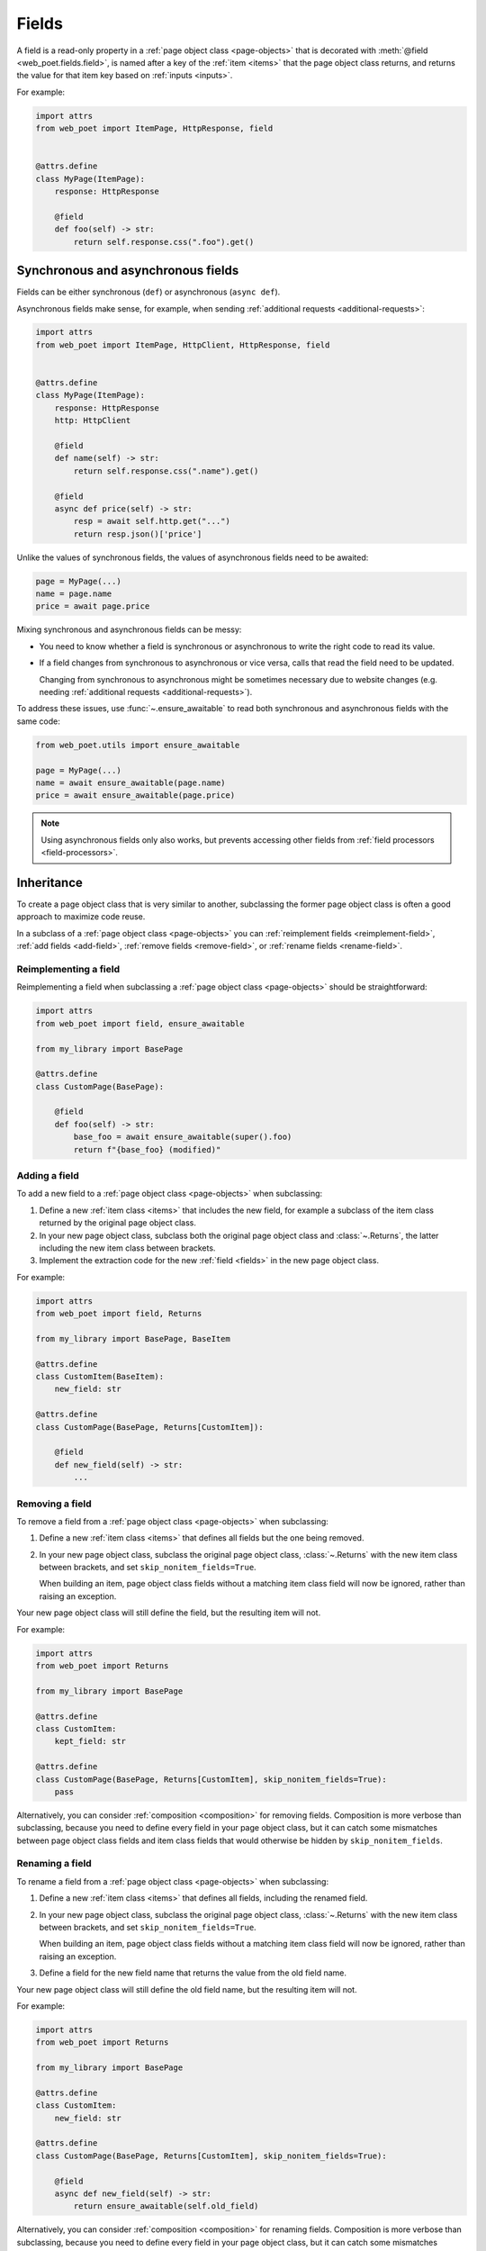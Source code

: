 .. _fields:

======
Fields
======

A field is a read-only property in a :ref:`page object class <page-objects>`
that is decorated with :meth:`@field <web_poet.fields.field>`, is named after a
key of the :ref:`item <items>` that the page object class returns, and returns
the value for that item key based on :ref:`inputs <inputs>`.

For example:

.. code-block:: python

    import attrs
    from web_poet import ItemPage, HttpResponse, field


    @attrs.define
    class MyPage(ItemPage):
        response: HttpResponse

        @field
        def foo(self) -> str:
            return self.response.css(".foo").get()


Synchronous and asynchronous fields
===================================

Fields can be either synchronous (``def``) or asynchronous (``async def``).

Asynchronous fields make sense, for example, when sending
:ref:`additional requests <additional-requests>`:

.. code-block:: python

    import attrs
    from web_poet import ItemPage, HttpClient, HttpResponse, field


    @attrs.define
    class MyPage(ItemPage):
        response: HttpResponse
        http: HttpClient

        @field
        def name(self) -> str:
            return self.response.css(".name").get()

        @field
        async def price(self) -> str:
            resp = await self.http.get("...")
            return resp.json()['price']

Unlike the values of synchronous fields, the values of asynchronous fields need
to be awaited:

.. code-block:: python

    page = MyPage(...)
    name = page.name
    price = await page.price

Mixing synchronous and asynchronous fields can be messy:

-   You need to know whether a field is synchronous or asynchronous to write
    the right code to read its value.

-   If a field changes from synchronous to asynchronous or vice versa, calls
    that read the field need to be updated.

    Changing from synchronous to asynchronous might be sometimes necessary due
    to website changes (e.g. needing :ref:`additional requests
    <additional-requests>`).

To address these issues, use :func:`~.ensure_awaitable` to read both
synchronous and asynchronous fields with the same code:

.. code-block:: python

    from web_poet.utils import ensure_awaitable

    page = MyPage(...)
    name = await ensure_awaitable(page.name)
    price = await ensure_awaitable(page.price)

.. note:: Using asynchronous fields only also works, but prevents accessing
    other fields from :ref:`field processors <field-processors>`.


.. _inheritance:

Inheritance
===========

To create a page object class that is very similar to another, subclassing the
former page object class is often a good approach to maximize code reuse.

In a subclass of a :ref:`page object class <page-objects>` you can
:ref:`reimplement fields <reimplement-field>`, :ref:`add fields <add-field>`,
:ref:`remove fields <remove-field>`, or :ref:`rename fields <rename-field>`.

.. _reimplement-field:

Reimplementing a field
----------------------

Reimplementing a field when subclassing a :ref:`page object class
<page-objects>` should be straightforward:

.. code-block:: python

    import attrs
    from web_poet import field, ensure_awaitable

    from my_library import BasePage

    @attrs.define
    class CustomPage(BasePage):

        @field
        def foo(self) -> str:
            base_foo = await ensure_awaitable(super().foo)
            return f"{base_foo} (modified)"


.. _add-field:

Adding a field
--------------

To add a new field to a :ref:`page object class <page-objects>` when
subclassing:

#.  Define a new :ref:`item class <items>` that includes the new field, for
    example a subclass of the item class returned by the original page object
    class.

#.  In your new page object class, subclass both the original page object class
    and :class:`~.Returns`, the latter including the new item class between
    brackets.

#.  Implement the extraction code for the new :ref:`field <fields>` in the new
    page object class.

For example:

.. code-block:: python

    import attrs
    from web_poet import field, Returns

    from my_library import BasePage, BaseItem

    @attrs.define
    class CustomItem(BaseItem):
        new_field: str

    @attrs.define
    class CustomPage(BasePage, Returns[CustomItem]):

        @field
        def new_field(self) -> str:
            ...


.. _remove-field:

Removing a field
----------------

To remove a field from a :ref:`page object class <page-objects>` when
subclassing:

#.  Define a new :ref:`item class <items>` that defines all fields but the one
    being removed.

#.  In your new page object class, subclass the original page object class,
    :class:`~.Returns` with the new item class between brackets, and set
    ``skip_nonitem_fields=True``.

    When building an item, page object class fields without a matching item
    class field will now be ignored, rather than raising an exception.

Your new page object class will still define the field, but the resulting item
will not.

For example:

.. code-block:: python

    import attrs
    from web_poet import Returns

    from my_library import BasePage

    @attrs.define
    class CustomItem:
        kept_field: str

    @attrs.define
    class CustomPage(BasePage, Returns[CustomItem], skip_nonitem_fields=True):
        pass

Alternatively, you can consider :ref:`composition <composition>` for removing
fields. Composition is more verbose than subclassing, because you need to
define every field in your page object class, but it can catch some mismatches
between page object class fields and item class fields that would otherwise be
hidden by ``skip_nonitem_fields``.


.. _rename-field:

Renaming a field
----------------

To rename a field from a :ref:`page object class <page-objects>` when
subclassing:

#.  Define a new :ref:`item class <items>` that defines all fields, including
    the renamed field.

#.  In your new page object class, subclass the original page object class,
    :class:`~.Returns` with the new item class between brackets, and set
    ``skip_nonitem_fields=True``.

    When building an item, page object class fields without a matching item
    class field will now be ignored, rather than raising an exception.

#.  Define a field for the new field name that returns the value from the old
    field name.

Your new page object class will still define the old field name, but the
resulting item will not.

For example:

.. code-block:: python

    import attrs
    from web_poet import Returns

    from my_library import BasePage

    @attrs.define
    class CustomItem:
        new_field: str

    @attrs.define
    class CustomPage(BasePage, Returns[CustomItem], skip_nonitem_fields=True):

        @field
        async def new_field(self) -> str:
            return ensure_awaitable(self.old_field)

Alternatively, you can consider :ref:`composition <composition>` for renaming
fields. Composition is more verbose than subclassing, because you need to
define every field in your page object class, but it can catch some mismatches
between page object class fields and item class fields that would otherwise be
hidden by ``skip_nonitem_fields``.


.. _composition:

Composition
===========

You can reuse a page object class from another page object class using
composition instead of :ref:`inheritance <inheritance>` by using the original
page object class as a dependency in a brand new page object class returning a
brand new item class.

This is a good approach when you want to reuse code but the page object classes
are very different, or when you want to remove or rename fields without relying
on ``skip_nonitem_fields``.

For example:

.. code-block:: python

    import attrs
    from web_poet import ItemPage, HttpResponse, field, ensure_awaitable

    from my_library import BasePage

    @attrs.define
    class CustomItem:
        name: str

    @attrs.define
    class CustomPage(ItemPage[CustomItem]):
        response: HttpResponse
        base: BasePage

        @field
        async def new_name(self) -> str:
            name = await ensure_awaitable(self.base.name)
            brand = await ensure_awaitable(self.base.brand)
            return f"{brand}: {name}"


.. _field-processors:

Field processors
================

It's often needed to clean or process field values using reusable functions.
:meth:`@field <web_poet.fields.field>` takes an optional ``out`` argument with
a list of such functions. They will be applied to the field value before
returning it:

.. code-block:: python

    from web_poet import ItemPage, HttpResponse, field

    def clean_tabs(s: str) -> str:
        return s.replace('\t', ' ')

    def add_brand(s: str, page: ItemPage) -> str:
        return f"{page.brand} - {s}"

    class MyPage(ItemPage):
        response: HttpResponse

        @field(out=[clean_tabs, str.strip, add_brand])
        def name(self) -> str:
            return self.response.css(".name ::text").get()

        @field(cached=True)
        def brand(self) -> str:
            return self.response.css(".brand ::text").get()

.. _processor-page:

Accessing other fields from field processors
--------------------------------------------

If a processor takes an argument named ``page``, that argument will contain the
page object instance. This allows processing a field differently based on the
values of other fields.

Be careful of circular references. Accessing a field runs its processors; if
two fields reference each other, :class:`RecursionError` will be raised.

You should enable :ref:`caching <field-caching>` for fields accessed in
processors, to avoid unnecessary recomputation.

Processors can be applied to asynchronous fields, but processor functions must
be synchronous. As a result, only values of synchronous fields can be accessed
from processors through the ``page`` argument.

.. _default-processors:

Default processors
------------------

In addition to the ``out`` argument of :meth:`@field <web_poet.fields.field>`,
you can define processors at the page object class level by defining a nested
class named ``Processors``:

.. code-block:: python

    import attrs
    from web_poet import ItemPage, HttpResponse, field

    def clean_tabs(s: str) -> str:
        return s.replace('\t', ' ')

    @attrs.define
    class MyPage(ItemPage):
        response: HttpResponse

        class Processors:
            name = [clean_tabs, str.strip]

        @field
        def name(self) -> str:
            return self.response.css(".name ::text").get()

If ``Processors`` contains an attribute with the same name as a field, the
value of that attribute is used as a list of default processors for the field,
to be used if the ``out`` argument of :meth:`@field <web_poet.fields.field>` is
not defined.

You can also reuse and extend the processors defined in a base class by
explicitly accessing or subclassing the ``Processors`` class:

.. code-block:: python

    import attrs
    from web_poet import ItemPage, HttpResponse, field

    def clean_tabs(s: str) -> str:
        return s.replace('\t', ' ')

    @attrs.define
    class MyPage(ItemPage):
        response: HttpResponse

        class Processors:
            name = [str.strip]

        @field
        def name(self) -> str:
            return self.response.css(".name ::text").get()

    class MyPage2(MyPage):
        class Processors(MyPage.Processors):
            # name uses the processors in MyPage.Processors.name
            # description now also uses them and also clean_tabs
            description = MyPage.Processors.name + [clean_tabs]

        @field
        def description(self) -> str:
            return self.response.css(".description ::text").get()

        # brand uses the same processors as name
        @field(out=MyPage.Processors.name)
        def brand(self) -> str:
            return self.response.css(".brand ::text").get()

.. _default-processors-nested:

Processors for nested fields
----------------------------

Some item fields contain nested items (e.g. a product can contain a list of
variants) and it's useful to have processors for fields of these nested items.

You can use the same logic for them as for normal fields if you define an
extractor class that produces these nested items. Such classes should inherit
from :class:`~.Extractor`.

In the simplest cases you need to pass a selector to them:

.. code-block:: python

    from typing import Any, Dict, List

    import attrs
    from parsel import Selector
    from web_poet import Extractor, ItemPage, HttpResponse, field

    @attrs.define
    class MyPage(ItemPage):
        response: HttpResponse

        @field
        async def variants(self) -> List[Dict[str, Any]]:
            variants = []
            for color_sel in self.response.css(".color"):
                variant = await VariantExtractor(color_sel).to_item()
                variants.append(variant)
            return variants

    @attrs.define
    class VariantExtractor(Extractor):
        sel: Selector

        @field(out=[str.strip])
        def color(self) -> str:
            return self.sel.css(".name::text").get()

In such cases you can also use :class:`~.SelectorExtractor` as a shortcut that
provides ``css()`` and ``xpath()``:

.. code-block:: python

    class VariantExtractor(SelectorExtractor):
        @field(out=[str.strip])
        def color(self) -> str:
            return self.css(".name::text").get()

You can also pass other data in addition to, or instead of, selectors, such as
dictionaries with some data:

.. code-block:: python

    @attrs.define
    class VariantExtractor(Extractor):
        variant_data: dict

        @field(out=[str.strip])
        def color(self) -> str:
            return self.variant_data["color"]


.. _field-caching:

Field caching
=============

When writing extraction code for Page Objects, it's common that several
attributes reuse some computation. For example, you might need to do
an additional request to get an API response, and then fill several
attributes from this response:

.. code-block:: python

    from typing import Dict

    from web_poet import ItemPage, HttpResponse, HttpClient, validates_input

    class MyPage(ItemPage):
        response: HttpResponse
        http: HttpClient

        @validates_input
        async def to_item(self) -> Dict[str, str]:
            api_url = self.response.css("...").get()
            api_response = await self.http.get(api_url).json()
            return {
                'name': self.response.css(".name ::text").get(),
                'price': api_response["price"],
                'sku': api_response["sku"],
            }

When converting such Page Objects to use fields, be careful not to make an
API call (or some other heavy computation) multiple times. You can do it by
extracting the heavy operation to a method, and caching the results:

.. code-block:: python

    from typing import Dict

    from web_poet import ItemPage, HttpResponse, HttpClient, field, cached_method

    class MyPage(ItemPage):
        response: HttpResponse
        http: HttpClient

        @cached_method
        async def api_response(self) -> Dict[str, str]:
            api_url = self.response.css("...").get()
            return await self.http.get(api_url).json()

        @field
        def name(self) -> str:
            return self.response.css(".name ::text").get()

        @field
        async def price(self) -> str:
            api_response = await self.api_response()
            return api_response["price"]

        @field
        async def sku(self) -> str:
            api_response = await self.api_response()
            return api_response["sku"]

As you can see, ``web-poet`` provides :func:`~.cached_method` decorator,
which allows to memoize the function results. It supports both sync and
async methods, i.e. you can use it on regular methods (``def foo(self)``),
as well as on async methods (``async def foo(self)``).

The refactored example, with per-attribute fields, is more verbose than
the original one, where a single ``to_item`` method is used. However, it
provides some advantages — if only a subset of attributes is needed, then
it's possible to use the Page Object without doing unnecessary work.
For example, if user only needs ``name`` field in the example above, no
additional requests (API calls) will be made.

Sometimes you might want to cache a ``@field``, i.e. a property which computes
an attribute of the final item. In such cases, use ``@field(cached=True)``
decorator instead of ``@field``.

``cached_method`` vs ``lru_cache`` vs ``cached_property``
---------------------------------------------------------

If you're an experienced Python developer, you might wonder why is
:func:`~.cached_method` decorator needed, if Python already provides
:func:`functools.lru_cache`. For example, one can write this:

.. code-block:: python

    from functools import lru_cache
    from web_poet import ItemPage

    class MyPage(ItemPage):
        # ...
        @lru_cache
        def heavy_method(self):
            # ...

Don't do it! There are two issues with :func:`functools.lru_cache`, which make
it unsuitable here:

1. It doesn't work properly on methods, because ``self`` is used as a part of the
   cache key. It means a reference to an instance is kept in the cache,
   and so created page objects are never deallocated, causing a memory leak.

2. :func:`functools.lru_cache` doesn't work on ``async def`` methods, so you
   can't cache e.g. results of API calls using :func:`functools.lru_cache`.

:func:`~.cached_method` solves both of these issues. You may also use
:func:`functools.cached_property`, or an external package like async_property_
with async versions of ``@property`` and ``@cached_property`` decorators; unlike
:func:`functools.lru_cache`, they all work fine for this use case.

.. _async_property: https://github.com/ryananguiano/async_property

Exception caching
-----------------

Note that exceptions are not cached - neither by :func:`~.cached_method`,
nor by `@field(cached=True)`, nor by :func:`functools.lru_cache`, nor by
:func:`functools.cached_property`.

Usually it's not an issue, because an exception is usually propagated,
and so there are no duplicate calls anyways. But, just in case, keep this
in mind.

Field metadata
==============

``web-poet`` allows to store arbitrary information for each field using the
``meta`` keyword argument:

.. code-block:: python

    from web_poet import ItemPage, field

    class MyPage(ItemPage):

        @field(meta={"expensive": True})
        async def my_field(self):
            ...

To retrieve this information, use :func:`web_poet.fields.get_fields_dict`; it
returns a dictionary, where keys are field names, and values are
:class:`web_poet.fields.FieldInfo` instances.

.. code-block:: python

    from web_poet.fields import get_fields_dict

    fields_dict = get_fields_dict(MyPage)
    field_names = fields_dict.keys()
    my_field_meta = fields_dict["my_field"].meta

    print(field_names)  # dict_keys(['my_field'])
    print(my_field_meta)  # {'expensive': True}


Input validation
================

:ref:`Input validation <input-validation>`, if used, happens before field
evaluation, and it may override the values of fields, preventing field
evaluation from ever happening. For example:

.. code-block:: python

   class Page(ItemPage[Item]):
       def validate_input(self) -> Item:
           return Item(foo="bar")

       @field
       def foo(self):
           raise RuntimeError("This exception is never raised")

    assert Page().foo == "bar"

Field evaluation may still happen for a field if the field is used in the
implementation of the ``validate_input`` method. Note, however, that only
synchronous fields can be used from the ``validate_input`` method.
